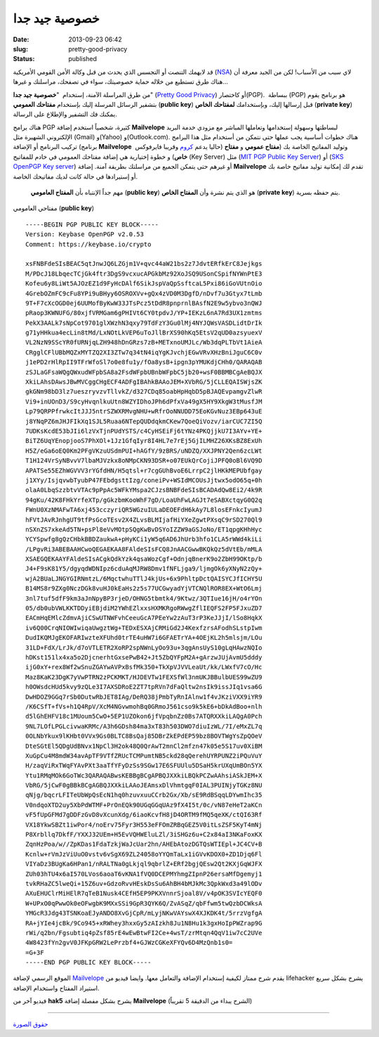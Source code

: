 خصوصية جيد جدا
##############
:date: 2013-09-23 06:42
:slug: pretty-good-privacy
:status: published

قد لايهمك التنصت أو التجسس الذي يحدث من قبل وكالة الأمن القومي الأمريكية
(`NSA <http://en.wikipedia.org/wiki/National_Security_Agency>`__) لاي
سبب من الأسباب! لكن من الجيد معرفة أن هناك طرق تستطيع من خلاله حماية
خصوصيتك، سواء في تصفحك، مراسلتك و غيرها...

من طرق المراسلة الآمنة، إستخدام  "**خصوصية جيد جدا**" (`Pretty Good
Privacy <http://en.wikipedia.org/wiki/Pretty_Good_Privacy>`__) أو
كاختصار(PGP).  ببساطة (PGP) هو برنامج يقوم بتشفير الرسائل المرسلة إليك
بإستخدام **مفتاحك العمومي** (**public key**) قبل إرسالها إليك،
وبإستخدامك **لمفتاحك الخاص** (**private key**) يمكنك فك التشفير والإطلاع
على الرسالة.

|pretty-good-privacy|

هناك برامج PGP كثيرة، شخصياً استخدم إضافة \ **Mailvelope** لبساطتها
وسهولة إستخدامها وتعاملها المباشر مع مزودي خدمة البريد الإلكتروني
الشهيرة مثل (Gmail) و(Yahoo) و(Outlook.com). هناك خطوات أساسية يجب عملها
حتى نتمكن من أستخدام مثل هذا البرامج تركيب البرنامج أو الإضافة (برنامج
**Mailvelope**  حاليا يدعم
`كروم <https://chrome.google.com/webstore/detail/mailvelope/kajibbejlbohfaggdiogboambcijhkke>`__
وقريبا فايرفوكس) وتوليد المفاتيح الخاصة بك (**مفتاح عمومي** و **مفتاح
خاص**) و خطوة إختيارية هي إضافة مفتاحك العمومي في خادم للمفاتيح (Key
Server) مثل (`MIT PGP Public Key Server <http://pgp.mit.edu/>`__) أو
(`SKS OpenPGP Key server <http://pool.sks-keyservers.net/>`__) أو غيرهم
حتى يتمكن الجميع من مراسلتك بطريقة آمنة. إضافة **Mailvelope** تقدم لك
إمكانية توليد مفاتيح خاصة بك أو إستيرادها في حالة كانت لديك مفاتيحك
الخاصة.

    مهم جداً الإنتباه بأن **المفتاح العامومي** (**public key**) هو الذي
    يتم نشرة وأن **المفتاح الخاص** (**private key**) يتم حفظه بسرية.

    .. raw:: html

       <p style="text-align: center;">

مفتاحي العامومي (**public key**)
::

  -----BEGIN PGP PUBLIC KEY BLOCK-----
  Version: Keybase OpenPGP v2.0.53
  Comment: https://keybase.io/crypto

  xsFNBFdeSIsBEAC5qtJnwJQ6LZGjm1V+qvc44aW21bs2z7JdvtERfkErC8Jejkgs
  M/PDcJ18LbqecTCjGk4ftr3DgS9vcxucAPGkbMz92XoJSQ9USonCSpifNYWnPtE3
  Kofeu6y8LiWt5AJOzEZ1d9FyHcDAlf6SikJspVaQpSsftcaL5Pxi86iGoVUtnOio
  4GrebOZmFC9cFu8YPi9uBHyy6OSROXVv+gQx4zVD0M3DgfD/nDvf7u3Gtyx7tLmb
  9T+F7cXcOGD0ej6UUMofByKwW33JTsPcz5tDdR8pnprnlBAsfN2E9w5ybvo3nQWJ
  pRaop3KWNUFG/80xjfVRMGam6gPHIVt6CY0tpdvJ/YP+IEKzL6nA7Rd3UX1zmtms
  PekX3AALk7sNpCot9701glXWzhN3qxy79TdFzY3Gu0lMj4NYJQWsVASDLidtDrIk
  g71yHHkua4ecLin8tMd/LxNOtLkVEP6uToJllBrXS90hKq5EtsV2qUD0azsyuexV
  VL2NzN9SScYR0fURNjqLZH948hDnGRzs7zB+METxnoUMJLc/Wb3dqPLTbVt1AieA
  CRgglCFlUBbMQZxMYTZQ2XI3ZTw7q34tN4iqYgKJvchjEGwVRvXHzBniJguC6C0v
  j1ePD2rHlRpII9TFrWfoSl7o0e8fu1y/fOa8ysB+ipgn3pYMUKdjCHh0/QARAQAB
  zSJLaGFsaWQgQWxudWFpbSA8a2FsdWFpbUBnbWFpbC5jb20+wsF0BBMBCgAeBQJX
  XkiLAhsDAwsJBwMVCggCHgECF4ADFgIBAhkBAAoJEM+XVbRG/5jCLLEQAISWjsZK
  gkGNm98bD3lz7ueszryvzvTllvkZ/d327CDq85oabHpHqbD5pBJAQEvpamgvZlwR
  Vi9+inUOnD3/S9cyHvqnlkuUtn8WZYIDhoJPh6dPfxVa49gX5HY9XkgW3tMusfJM
  Lp79QRPPfrwkcItJJJ5ntrSZWXRMvgNHU+wRfrOoNNUDD75EoKGvNuz3EBp643uE
  j8YNqPZ6mJHJFIkXq1SJL5Ruaa6NTepQUDdqkmCKew7QoeQiVozv/iarCUC7ZI5Q
  7UDKsKcdE53bJIi6lzVxTjnPUdYSTS/c4CyHSEiFj6tYNz4PKQjjkU7I3AYv+YE+
  BiTZ6UqYEnopjooS7PhXOl+1Jz1GfqIyr8I4HL7e7rEj5GjILMHZ26XKsBZ8ExUh
  H5Z/eGa6oEQ0Km2PFgVKzuUSdmPUI+hAGfY/9zBRS/uNDZQ/XXJPNY2Qen6zcLWt
  T1H124VrSyNBvvV7lbaMJVzkx8oNMpCKN93DSR+o07EUkQrCojiJPFQ0oBl6VQ9D
  APATSe55EZhWGVVV3rYGfdHN/H5qtsl+r7cgGUhBvoE6LrrpC2jlHKkMEPUbfgay
  j1XYy/IsjqvwbTyubP47FEbdgsttIzg/coneiPv+WSIdMCOUsJjtwx5odO65q+0h
  olaA0LbqSzzbtvVTAc9pPpAc5WFkYMspa2CJzsBNBFdeSIsBCADAdQw8Ei2/4k9R
  94gKu/42K8FHkYrfeXTp/gGkzbmKooWhF7gD/LoaUhFwLAGJt7eSABXctqyG0Q2q
  FWnU0XzNMAFwTA6xj453cczyriQR5WGzuIULaDEOEFdH6kAy7L8losEFnkcIyumJ
  hFVtJAvRJnhgUT9tfPsGcoTEsv2X4ZLvsBLMIjafHiYXeZgwtPXsqC9rSD270Ql9
  nSXnZS7xkeAd5TN+psPl8eVvMOtpSQgKwBvDSYoIZZW9aGSJoNo/ET1qpgKHhHyc
  YCYSpwfg8gQzCHbkBBDZaukwA+pHyKCi1yW5q6AD6JhUrb3hfo1CLA5rWWd4kiLi
  /LPgvRi3ABEBAAHCwoQEGAEKAA8FAldeSIsFCQ8JnAACGwwBKQkQz5dVtEb/mMLA
  XSAEGQEKAAYFAldeSIsACgkQdkYzk4qsaWozCgf+OdnjqBnerK9o2ZbH99OKtp/b
  J4+F9sK81Y5/dgyqdWDNIpz6cduAqMJRW8Dmv1fNFLjga9/ljmgOk6yXNyN2zQy+
  wjA2BUaLJNGYGIRNmtzL/6MqctwhuTTlJ4kjUs+6x9PhltpDctQAISYCJfICHY5U
  B14MS8r9ZXg0NczDGk8vuHJ0kEaHs2z5s77UCGwyadYjVTCNQlROR8EX+WtO6Lmj
  3nl7tuf5dfF9km3aJnNpyBP3rjeD/OHNG5tbmtk4/9Ktwz/3QTIue16jH/o4rYOn
  05/db0ubVWLKKTDDyiEBjdiM2YWhEZlxxsHXMKRgoRWwgZflIEQFS2FP5FJxuZD7
  EACmHqEMlcZdmvAjiCSwUTNWFvhCeeuGcA7PEeYw2zAuT3rP3KeJJjI/lSo8HqkX
  iv6Q00CrqNIOWIwiqaUwgztWg+TEDxESXAjCRMiGd2J4KexfzrsAFodhSLstpIwm
  DudIKQMJgEKOFARIwzteXFUhd0trTE4uHW7i6GFAETrYA+4OEjKL2h5mlsjm/LOu
  31LD+FdX/LrJk/d7oVTLETR2XoRP2spNWnLyOo93u+3qgAnsUyS10gLqHAwzNQIo
  hDKst151lx4xa5o2DjcnerhtGxsePwB42+Jt5ZbQYFpM2A+gArzwJUjAvmU5dddy
  ijG0xY+rex8Wf2wSnuZGAYwAVPxBsfMk350+TkXpVJVVLeaUt/kk/LWxfV7cO/Hc
  Maz8KaK23DgK7yVwPTRN2zPCKMKT/HJDEVTw1FEXSfWl3nmUKJBBulbUES99wZU9
  h0OWsdcHUd5kvy9zQLe3I7AXSDRoE2ZT7tpRVn7dFaQltw2nsIk9issJIq1vsa6G
  DwHDOZ9GGq7rSb0DutwRbJET8IAg/DeRQ38jPmbTyRnIAlnw1f4vJKziVXX9iYR9
  /K6CSfT+fVs+h1Q4RpV/XcM4NGvwmohBq0GRmoJ561cso9k5kE6+bDkAdBoo+nlh
  d5lGhEHFV18c1MUoum5CwO+5EP1UZOkon6jfVpqbnZz0Bs7ATQRXXkiLAQgA0Pch
  9NL7LOfLPGLcivwaKRMc/A3h6GDsh84ma3xT83h503DWO7diuIzWL/7I/eMxZL7q
  0OLNbYkux9lKHbt0VVx9Gs0BLTC8BsQaj85DBrZkEPdEP59bz8BOVTWgYsZpQOeV
  DteSGtEl5QDgUdBNvx1NpCl3H2ok48Q0QrAwT2mnCl2mfzn47k05e5S17uv0XiBM
  XuGpCu4M8mdW34avApTF9VTfZRUcTCMPumtNB5ckd28qQerehUYRPUNZ2iPQuVuY
  H/zaqViRxTWqFYAvPXt3aaTfYFyDzSs9SGw17E6SFUUlu5DSaH5krUXqUmBOn5YX
  Ytu1RMqMOk6GoTWc3QARAQABwsKEBBgBCgAPBQJXXkiLBQkPCZwAAhsiASkJEM+X
  VbRG/5jCwF0gBBkBCgAGBQJXXkiLAAoJEAmsxDlVhmtgqF0IAL3PUINjyTGKz8NU
  qNjg/bqcrLFITeUbWpQsEcN1hq0hzuvxuuCCrb2Gx/Xb/sE9RdBSqqLDYwmIhc35
  V0ndqoXTD2uy5XbPdWTMF+PrOnEQk90UGqGGqUAz9fX4I5t/0c/vN87eHeT2aKCn
  vF5fUpGFMd7gDDFzGvD8vXcunXdg/6iaoKcvfH8jD4ORTM9fMQ5qeXK/ctQI63Rf
  VX18YkwSBZt1iwPor4/noErv75Fyr3H553eFFOmZRBqGEZ5V0itLsZSF5KyT4mNj
  P8Xrbllq7DkfF/YXXJ32UEm+H5EvVQHWEluLZl/3iSHGz6u+C2x84aI3NKaFoxKX
  ZqnHzPoa/w//ZpKDas1FdaTzkjWaJcUar2hn/AHEbAtozDGTQsWTIEpl+JC4CV+B
  Kcnlw+rVmJzViUuO0vstv6vSgX69ZL24058oYYQmTaLx1iGVvKDOX0+ZD1Djq6Fl
  VIYaDz3BUgKa6HPan1/nRALTNa0gLkjql9qbrlZ+ERf2bgjQEsw2Qt2KXjGqWJFX
  ZUh03hTU4x6aI570LVos6aoaT6vKNA1fVQ0DCEPMYhmgZIpnP26ersaMfDgemyj1
  tvkRHaZC5lweQi+15Z6uv+GdzoRvvHEskDsSu6AhBH4bMJkMc3QpkWxd3a49lODv
  AXuEHUClrMiHElR7qTeB1Nusk4CEfH5EP9PKXVnnrSjoal8V/v4pOK3SVIcYEQF0
  W+UPxO0qPwwOk0eOFwgbK9MXxSSi9GpR3QYK6Q/ZvASqZ/qbFfwm5twQzbDCWksA
  YMGcR3Jdg43TSNKoaEJyANDO8XvGjCpR/mLyjNKwVAYswX4XJKDK4t/5rrzVgfgA
  RA+jYIe4jcBk/9Co945+xRWhey3hxxGy5zAIzkh8Ju1N8Hu1k3gxHoIpPWZrap9G
  rWi/q2bn/Fgsubtiq4pZsf85rE4wEwBtwFI2Ce+4wsT/zrMtqn4QqV1iw7cC2UVe
  4W8423fYn2gvV0JFKpGRW2LePrzbf4+GJWzCGKeXFYQv6D4MzQnb1s0=
  =G+3F
  -----END PGP PUBLIC KEY BLOCK-----


الموقع الرسمي لإضافة
`Mailvelope <http://www.mailvelope.com/help>`__ يقدم شرح ممتاز
لكيفية إستخدام الإضافة والتعامل معها. وايضا فيديو من lifehacker يشرح
بشكل سريع استيراد المفتاح واستخدام الإضافة.

 

فيديو آخر من **hak5** يشرح بشكل مفصلة إضافة \ **Mailvelope** (الشرح
يبداء من الدقيقة 5 تقريباً)

.. youtube:: 4ba0K-DhoGo
    :class: youtube-16x9

----

`حقوق الصورة <http://www.pgpi.org/doc/pgpintro/>`__

.. |pretty-good-privacy| image:: {filename}/uploads/2013/pretty-good-privacy/pretty-good-privacy.gif
